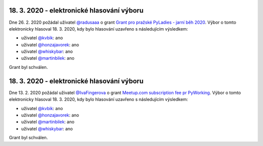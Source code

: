 .. Tento soubor je generován skriptem _scripts/generate_grants.py, neupravovat ručně!


18. 3. 2020 - elektronické hlasování výboru
--------------------------------------------

Dne 26. 2. 2020 požádal uživatel `@radusaaa <https://github.com/radusaaa>`_ o grant `Grant pro pražské PyLadies - jarní běh 2020 <https://github.com/pyvec/money/issues/3>`_. Výbor o tomto elektronicky hlasoval 18. 3. 2020, kdy bylo hlasování uzavřeno s následujícím výsledkem:

* uživatel `@kvbik <https://github.com/kvbik>`_: ano
* uživatel `@honzajavorek <https://github.com/honzajavorek>`_: ano
* uživatel `@whiskybar <https://github.com/whiskybar>`_: ano
* uživatel `@martinbilek <https://github.com/martinbilek>`_: ano

Grant byl schválen.

18. 3. 2020 - elektronické hlasování výboru
--------------------------------------------

Dne 13. 2. 2020 požádal uživatel `@IvaFingerova <https://github.com/IvaFingerova>`_ o grant `Meetup.com subscription fee pr PyWorking <https://github.com/pyvec/money/issues/2>`_. Výbor o tomto elektronicky hlasoval 18. 3. 2020, kdy bylo hlasování uzavřeno s následujícím výsledkem:

* uživatel `@kvbik <https://github.com/kvbik>`_: ano
* uživatel `@honzajavorek <https://github.com/honzajavorek>`_: ano
* uživatel `@martinbilek <https://github.com/martinbilek>`_: ano
* uživatel `@whiskybar <https://github.com/whiskybar>`_: ano

Grant byl schválen.

